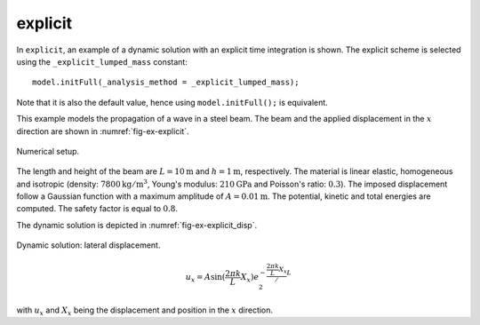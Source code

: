 explicit
''''''''

In ``explicit``, an example of a dynamic solution with an explicit time integration is shown.
The explicit scheme is selected using the ``_explicit_lumped_mass`` constant::

   model.initFull(_analysis_method = _explicit_lumped_mass);

Note that it is also the default value, hence using ``model.initFull();`` is equivalent.

This example models the propagation of a wave in a steel beam. The beam and the applied displacement in the :math:`x` direction are shown in :numref:`fig-ex-explicit`.

.. _fig-ex-explicit:
.. figure:: examples/c++/solid_mechanics_model/explicit/images/explicit.svg
            :align: center
            :width: 90%

            Numerical setup.

The length and height of the beam are :math:`L={10}\textrm{m}` and :math:`h =
{1}\textrm{m}`, respectively. The material is linear elastic, homogeneous and
isotropic (density: :math:`7800\mathrm{kg/m}^3`, Young's modulus:
:math:`210\mathrm{GPa}` and Poisson's ratio: :math:`0.3`). The imposed
displacement follow a Gaussian function with a maximum amplitude of :math:`A =
{0.01}\textrm{m}`. The potential, kinetic and total energies are computed. The
safety factor is equal to :math:`0.8`.

The dynamic solution is depicted in :numref:`fig-ex-explicit_disp`.

.. _fig-ex-explicit_disp:
.. figure:: examples/c++/solid_mechanics_model/explicit/images/bar_pulse.gif
            :align: center
            :width: 90%

            Dynamic solution: lateral displacement.



.. math::

   u_x = A \mathrm{sin}(\frac{2 \pi k}{L} X_x) e^{- \frac{\frac{2 \pi k}{L} X_x}/{L}}^2

with :math:`u_x` and :math:`X_x` being the displacement and position in the
:math:`x` direction.
